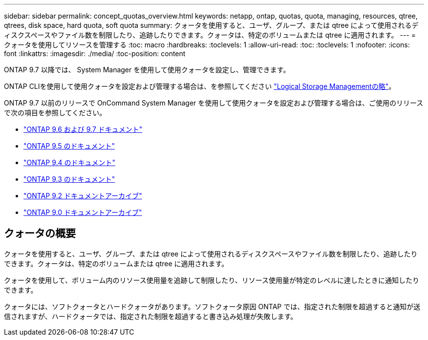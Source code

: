 ---
sidebar: sidebar 
permalink: concept_quotas_overview.html 
keywords: netapp, ontap, quotas, quota, managing, resources, qtree, qtrees, disk space, hard quota, soft quota 
summary: クォータを使用すると、ユーザ、グループ、または qtree によって使用されるディスクスペースやファイル数を制限したり、追跡したりできます。クォータは、特定のボリュームまたは qtree に適用されます。 
---
= クォータを使用してリソースを管理する
:toc: macro
:hardbreaks:
:toclevels: 1
:allow-uri-read: 
:toc: 
:toclevels: 1
:nofooter: 
:icons: font
:linkattrs: 
:imagesdir: ./media/
:toc-position: content


[role="lead"]
ONTAP 9.7 以降では、 System Manager を使用して使用クォータを設定し、管理できます。

ONTAP CLIを使用して使用クォータを設定および管理する場合は、を参照してください link:./volumes/index.html["Logical Storage Managementの略"]。

ONTAP 9.7 以前のリリースで OnCommand System Manager を使用して使用クォータを設定および管理する場合は、ご使用のリリースで次の項目を参照してください。

* link:http://docs.netapp.com/us-en/ontap-sm-classic/online-help-96-97/index.html["ONTAP 9.6 および 9.7 ドキュメント"^]
* link:https://mysupport.netapp.com/documentation/docweb/index.html?productID=62686&language=en-US["ONTAP 9.5 のドキュメント"^]
* link:https://mysupport.netapp.com/documentation/docweb/index.html?productID=62594&language=en-US["ONTAP 9.4 のドキュメント"^]
* link:https://mysupport.netapp.com/documentation/docweb/index.html?productID=62579&language=en-US["ONTAP 9.3 のドキュメント"^]
* link:https://mysupport.netapp.com/documentation/docweb/index.html?productID=62499&language=en-US&archive=true["ONTAP 9.2 ドキュメントアーカイブ"^]
* link:https://mysupport.netapp.com/documentation/docweb/index.html?productID=62320&language=en-US&archive=true["ONTAP 9.0 ドキュメントアーカイブ"^]




== クォータの概要

クォータを使用すると、ユーザ、グループ、または qtree によって使用されるディスクスペースやファイル数を制限したり、追跡したりできます。クォータは、特定のボリュームまたは qtree に適用されます。

クォータを使用して、ボリューム内のリソース使用量を追跡して制限したり、リソース使用量が特定のレベルに達したときに通知したりできます。

クォータには、ソフトクォータとハードクォータがあります。ソフトクォータ原因 ONTAP では、指定された制限を超過すると通知が送信されますが、ハードクォータでは、指定された制限を超過すると書き込み処理が失敗します。
